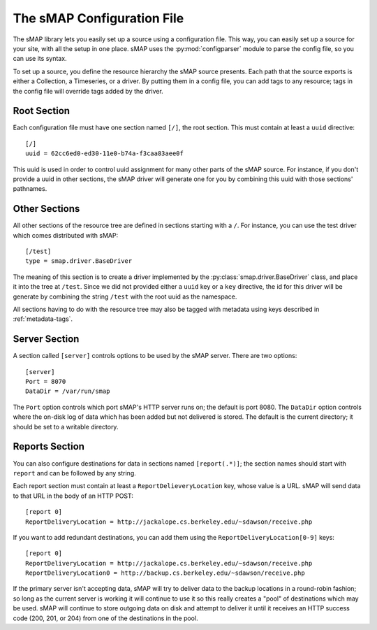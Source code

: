 The sMAP Configuration File
===========================

The sMAP library lets you easily set up a source using a configuration
file.  This way, you can easily set up a source for your site, with
all the setup in one place.  sMAP uses the :py:mod:`configparser`
module to parse the config file, so you can use its syntax.

To set up a source, you define the resource hierarchy the sMAP source
presents.  Each path that the source exports is either a Collection, a
Timeseries, or a driver.  By putting them in a config file, you can
add tags to any resource; tags in the config file will override tags
added by the driver.

Root Section
------------

Each configuration file must have one section named ``[/]``, the root
section.  This must contain at least a ``uuid`` directive::

 [/]
 uuid = 62cc6ed0-ed30-11e0-b74a-f3caa83aee0f

This uuid is used in order to control uuid assignment for many other
parts of the sMAP source.  For instance, if you don't provide a uuid
in other sections, the sMAP driver will generate one for you by
combining this uuid with those sections' pathnames.

Other Sections
--------------

All other sections of the resource tree are defined in sections
starting with a ``/``.  For instance, you can use the test driver
which comes distributed with sMAP::

 [/test]
 type = smap.driver.BaseDriver

The meaning of this section is to create a driver implemented by the
:py:class:`smap.driver.BaseDriver` class, and place it into the tree
at ``/test``.  Since we did not provided either a ``uuid`` key or a
``key`` directive, the id for this driver will be generate by
combining the string ``/test`` with the root uuid as the namespace.

All sections having to do with the resource tree may also be tagged
with metadata using keys described in :ref:`metadata-tags`.

Server Section
--------------

A section called ``[server]`` controls options to be used by the sMAP
server.  There are two options::

 [server]
 Port = 8070
 DataDir = /var/run/smap

The ``Port`` option controls which port sMAP's HTTP server runs on;
the default is port 8080.  The ``DataDir`` option controls where the
on-disk log of data which has been added but not delivered is stored.
The default is the current directory; it should be set to a writable
directory.

Reports Section
---------------

You can also configure destinations for data in sections named
``[report(.*)]``; the section names should start with ``report`` and
can be followed by any string.

Each report section must contain at least a
``ReportDelieveryLocation`` key, whose value is a URL.  sMAP will send
data to that URL in the body of an HTTP POST::

 [report 0]
 ReportDeliveryLocation = http://jackalope.cs.berkeley.edu/~sdawson/receive.php

If you want to add redundant destinations, you can add them using the
``ReportDeliveryLocation[0-9]`` keys::

 [report 0]
 ReportDeliveryLocation = http://jackalope.cs.berkeley.edu/~sdawson/receive.php
 ReportDeliveryLocation0 = http://backup.cs.berkeley.edu/~sdawson/receive.php

If the primary server isn't accepting data, sMAP will try to deliver
data to the backup locations in a round-robin fashion; so long as the
current server is working it will continue to use it so this really
creates a "pool" of destinations which may be used.  sMAP will
continue to store outgoing data on disk and attempt to deliver it
until it receives an HTTP success code (200, 201, or 204) from one of
the destinations in the pool.